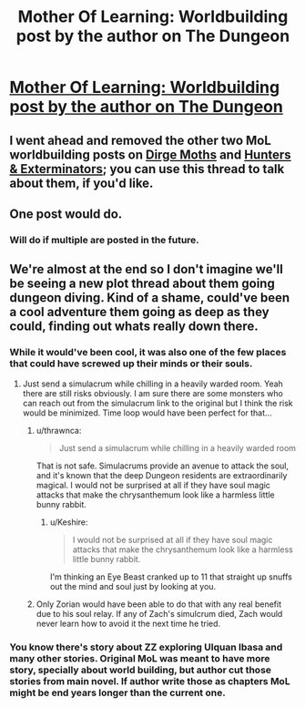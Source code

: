 #+TITLE: Mother Of Learning: Worldbuilding post by the author on The Dungeon

* [[https://motheroflearninguniverse.wordpress.com/2019/08/31/the-dungeon/][Mother Of Learning: Worldbuilding post by the author on The Dungeon]]
:PROPERTIES:
:Author: GodKiller999
:Score: 62
:DateUnix: 1567293622.0
:DateShort: 2019-Sep-01
:END:

** I went ahead and removed the other two MoL worldbuilding posts on [[https://motheroflearninguniverse.wordpress.com/2019/08/31/dirge-moths/][Dirge Moths]] and [[https://motheroflearninguniverse.wordpress.com/2019/08/31/hunters-exterminators/][Hunters & Exterminators]]; you can use this thread to talk about them, if you'd like.
:PROPERTIES:
:Author: alexanderwales
:Score: 1
:DateUnix: 1567316146.0
:DateShort: 2019-Sep-01
:END:


** One post would do.
:PROPERTIES:
:Author: Veedrac
:Score: 8
:DateUnix: 1567309265.0
:DateShort: 2019-Sep-01
:END:

*** Will do if multiple are posted in the future.
:PROPERTIES:
:Author: GodKiller999
:Score: 3
:DateUnix: 1567313649.0
:DateShort: 2019-Sep-01
:END:


** We're almost at the end so I don't imagine we'll be seeing a new plot thread about them going dungeon diving. Kind of a shame, could've been a cool adventure them going as deep as they could, finding out whats really down there.
:PROPERTIES:
:Author: CaptainMcSmash
:Score: 7
:DateUnix: 1567357171.0
:DateShort: 2019-Sep-01
:END:

*** While it would've been cool, it was also one of the few places that could have screwed up their minds or their souls.
:PROPERTIES:
:Author: bobmyknob
:Score: 7
:DateUnix: 1567419108.0
:DateShort: 2019-Sep-02
:END:

**** Just send a simulacrum while chilling in a heavily warded room. Yeah there are still risks obviously. I am sure there are some monsters who can reach out from the simulacrum link to the original but I think the risk would be minimized. Time loop would have been perfect for that...
:PROPERTIES:
:Author: mrasiteren
:Score: 6
:DateUnix: 1567420257.0
:DateShort: 2019-Sep-02
:END:

***** u/thrawnca:
#+begin_quote
  Just send a simulacrum while chilling in a heavily warded room
#+end_quote

That is not safe. Simulacrums provide an avenue to attack the soul, and it's known that the deep Dungeon residents are extraordinarily magical. I would not be surprised at all if they have soul magic attacks that make the chrysanthemum look like a harmless little bunny rabbit.
:PROPERTIES:
:Author: thrawnca
:Score: 3
:DateUnix: 1567552157.0
:DateShort: 2019-Sep-04
:END:

****** u/Keshire:
#+begin_quote
  I would not be surprised at all if they have soul magic attacks that make the chrysanthemum look like a harmless little bunny rabbit.
#+end_quote

I'm thinking an Eye Beast cranked up to 11 that straight up snuffs out the mind and soul just by looking at you.
:PROPERTIES:
:Author: Keshire
:Score: 1
:DateUnix: 1567613849.0
:DateShort: 2019-Sep-04
:END:


***** Only Zorian would have been able to do that with any real benefit due to his soul relay. If any of Zach's simulcrum died, Zach would never learn how to avoid it the next time he tried.
:PROPERTIES:
:Author: lostatnet
:Score: 2
:DateUnix: 1567441202.0
:DateShort: 2019-Sep-02
:END:


*** You know there's story about ZZ exploring Ulquan Ibasa and many other stories. Original MoL was meant to have more story, specially about world building, but author cut those stories from main novel. If author write those as chapters MoL might be end years longer than the current one.
:PROPERTIES:
:Author: OrdinaryUserXD
:Score: 1
:DateUnix: 1567489995.0
:DateShort: 2019-Sep-03
:END:
